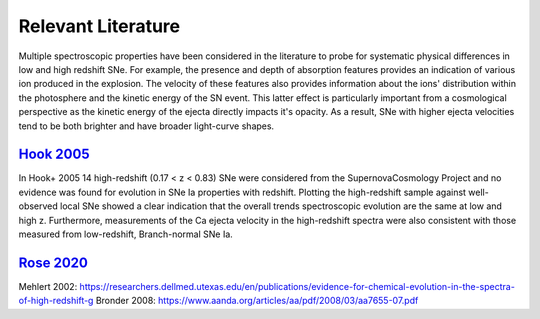 Relevant Literature
===================

Multiple spectroscopic properties have been considered in the literature
to probe for systematic physical differences in low and high redshift SNe.
For example, the presence and depth of absorption features provides
an indication of various ion produced in the explosion.
The velocity of these features also provides information about the ions'
distribution within the photosphere and the kinetic energy of the SN event.
This latter effect is particularly important from a cosmological perspective
as the kinetic energy of the ejecta  directly impacts it's opacity. As a result,
SNe with higher ejecta velocities tend to be both brighter and have broader
light-curve shapes.

`Hook 2005 <https://ui.adsabs.harvard.edu/abs/2005AJ....130.2788H/abstract>`_
------------------------------------------------------------------------------

In Hook+ 2005 14 high-redshift (0.17 < z < 0.83) SNe were considered from
the SupernovaCosmology Project and no evidence was found for evolution in
SNe Ia properties with redshift. Plotting the high-redshift sample against
well-observed local SNe showed a clear indication that the overall trends
spectroscopic evolution are the same at low and high z. Furthermore,
measurements of the Ca ejecta velocity in the high-redshift spectra were
also consistent with those measured from low-redshift, Branch-normal SNe Ia.


`Rose 2020 <https://ui.adsabs.harvard.edu/abs/2020arXiv200212382R/abstract>`_
-----------------------------------------------------------------------------




Mehlert 2002: https://researchers.dellmed.utexas.edu/en/publications/evidence-for-chemical-evolution-in-the-spectra-of-high-redshift-g
Bronder 2008: https://www.aanda.org/articles/aa/pdf/2008/03/aa7655-07.pdf
